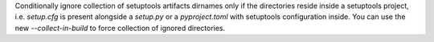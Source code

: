 Conditionally ignore collection of setuptools artifacts dirnames only if the
directories reside inside a setuptools project, i.e. `setup.cfg` is present alongside
a `setup.py` or a `pyproject.toml` with setuptools configuration inside.
You can use the new `--collect-in-build` to force collection of ignored directories.

